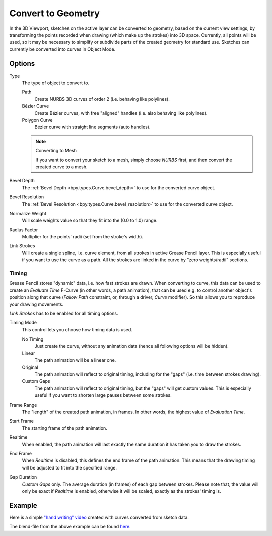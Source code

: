 .. _bpy.ops.gpencil.convert:

*******************
Convert to Geometry
*******************

.. reference::

   :Mode:      Object Mode
   :Menu:      :menuselection:`Object --> Convert --> Path, Bézier Curve, Polygon Curve`

In the 3D Viewport, sketches on the active layer can be converted to geometry,
based on the current view settings, by transforming the points recorded when drawing
(which make up the strokes) into 3D space. Currently, all points will be used,
so it may be necessary to simplify or subdivide parts of the created geometry for standard use.
Sketches can currently be converted into curves in Object Mode.


Options
=======

Type
   The type of object to convert to.

   Path
      Create NURBS 3D curves of order 2 (i.e. behaving like polylines).
   Bézier Curve
      Create Bézier curves, with free "aligned" handles (i.e. also behaving like polylines).
   Polygon Curve
      Bézier curve with straight line segments (auto handles).

   .. note:: Converting to Mesh

      If you want to convert your sketch to a mesh,
      simply choose *NURBS* first, and then convert the created curve to a mesh.

Bevel Depth
   The :ref:`Bevel Depth <bpy.types.Curve.bevel_depth>` to use for the converted curve object.

Bevel Resolution
   The :ref:`Bevel Resolution <bpy.types.Curve.bevel_resolution>` to use for the converted curve object.

Normalize Weight
   Will scale weights value so that they fit into the (0.0 to 1.0) range.

Radius Factor
   Multiplier for the points' radii (set from the stroke's width).

Link Strokes
   Will create a single spline, i.e. curve element, from all strokes in active Grease Pencil layer.
   This is especially useful if you want to use the curve as a path.
   All the strokes are linked in the curve by "zero weights/radii" sections.


Timing
------

Grease Pencil stores "dynamic" data, i.e. how fast strokes are drawn.
When converting to curve, this data can be used to create an *Evaluate Time* F-Curve
(in other words, a path animation), that can be used
e.g. to control another object's position along that curve
(*Follow Path* constraint, or, through a driver, *Curve* modifier).
So this allows you to reproduce your drawing movements.

*Link Strokes* has to be enabled for all timing options.

Timing Mode
   This control lets you choose how timing data is used.

   No Timing
      Just create the curve, without any animation data (hence all following options will be hidden).
   Linear
      The path animation will be a linear one.
   Original
      The path animation will reflect to original timing, including for the "gaps"
      (i.e. time between strokes drawing).
   Custom Gaps
      The path animation will reflect to original timing, but the "gaps" will get custom values.
      This is especially useful if you want to shorten large pauses between some strokes.

Frame Range
   The "length" of the created path animation, in frames. In other words, the highest value of *Evaluation Time*.
Start Frame
   The starting frame of the path animation.
Realtime
   When enabled, the path animation will last exactly the same duration it has taken you to draw the strokes.
End Frame
   When *Realtime* is disabled, this defines the end frame of the path animation.
   This means that the drawing timing will be adjusted to fit into the specified range.
Gap Duration
   *Custom Gaps* only. The average duration (in frames) of each gap between strokes.
   Please note that, the value will only be exact if *Realtime* is enabled,
   otherwise it will be scaled, exactly as the strokes' timing is.


Example
=======

Here is a simple `"hand writing" video <https://www.youtube.com/watch?v=VwWEXrnQAFI>`__
created with curves converted from sketch data.

The blend-file from the above example can be found
`here <https://wiki.blender.org/wiki/File:ManGreasePencilConvertToCurveDynamicExample.blend>`__.
